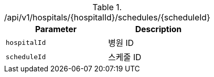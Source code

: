 .+/api/v1/hospitals/{hospitalId}/schedules/{scheduleId}+
|===
|Parameter|Description

|`+hospitalId+`
|병원 ID

|`+scheduleId+`
|스케줄 ID

|===